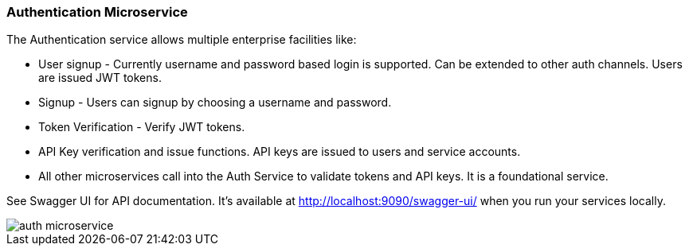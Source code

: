 ifndef::imagesdir[:imagesdir: images]
[[microservices-auth]]
=== Authentication Microservice

The Authentication service allows multiple enterprise facilities like:

* User signup - Currently username and password based login is supported. Can be extended to other auth channels. Users are issued JWT tokens.
* Signup - Users can signup by choosing a username and password.
* Token Verification - Verify JWT tokens.
* API Key verification and issue functions. API keys are issued to users and service accounts.
*  All other microservices call into the Auth Service to validate tokens and API keys. It is a foundational service.

See Swagger UI for API documentation. It's available at http://localhost:9090/swagger-ui/ when you run your services locally.

//[.thumb]
image::auth-microservice.png[scaledwidth=100%]
